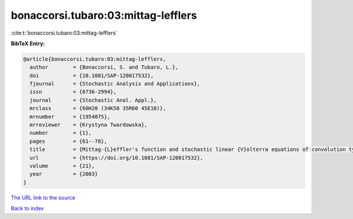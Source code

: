 bonaccorsi.tubaro:03:mittag-lefflers
====================================

:cite:t:`bonaccorsi.tubaro:03:mittag-lefflers`

**BibTeX Entry:**

.. code-block:: bibtex

   @article{bonaccorsi.tubaro:03:mittag-lefflers,
     author        = {Bonaccorsi, S. and Tubaro, L.},
     doi           = {10.1081/SAP-120017532},
     fjournal      = {Stochastic Analysis and Applications},
     issn          = {0736-2994},
     journal       = {Stochastic Anal. Appl.},
     mrclass       = {60H20 (34K50 35R60 45E10)},
     mrnumber      = {1954075},
     mrreviewer    = {Krystyna Twardowska},
     number        = {1},
     pages         = {61--78},
     title         = {Mittag-{L}effler's function and stochastic linear {V}olterra equations of convolution type},
     url           = {https://doi.org/10.1081/SAP-120017532},
     volume        = {21},
     year          = {2003}
   }

`The URL link to the source <https://doi.org/10.1081/SAP-120017532>`__


`Back to index <../By-Cite-Keys.html>`__
